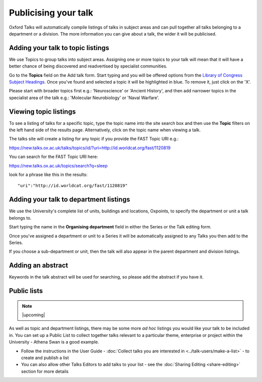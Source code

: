 


Publicising your talk
=====================

Oxford Talks will automatically compile listings of talks in subject areas and can pull together all talks belonging to a department or a division. The more information you can give about a talk, the wider it will be publicised.

Adding your talk to topic listings
----------------------------------

.. image:: images/publicizing-your-talk/adding-your-talk-to-topic-listings.png
   :alt: Adding your talk to topic listings
   :height: 163px
   :width: 690px
   :align: center


We use Topics to group talks into subject areas. Assigning one or more topics to your talk will mean that it will have a better chance of being discovered and readvertised by specialist communities.

Go to the **Topics** field on the Add talk form. Start typing and you will be offered options from the `Library of Congress Subject Headings <http://id.loc.gov/authorities/subjects.html>`_. Once you've found and selected a topic it will be highlighted in blue. To remove it, just click on the 'X'.

Please start with broader topics first e.g.: 'Neuroscience' or 'Ancient History', and then add narrower topics in the specialist area of the talk e.g.: 'Molecular Neurobiology' or 'Naval Warfare'.



Viewing topic listings
----------------------

To see a listing of talks for a specific topic, type the topic name into the site search box and then use the **Topic** filters on the left hand side of the results page. Alternatively, click on the topic name when viewing a talk.

The talks site will create a listing for any topic if you provide the FAST Topic URI e.g.:

`https://new.talks.ox.ac.uk/talks/topics/id/?uri=http://id.worldcat.org/fast/1120819 <https://new.talks.ox.ac.uk/talks/topics/id/?uri=http://id.worldcat.org/fast/1120819>`_ 

You can search for the FAST Topic URI here:

`https://new.talks.ox.ac.uk/topics/search?q=sleep <https://new.talks.ox.ac.uk/topics/search?q=sleep>`_ 

look for a phrase like this in the results:

::

     "uri":"http://id.worldcat.org/fast/1120819"





Adding your talk to department listings
---------------------------------------

.. image:: images/publicizing-your-talk/adding-your-talk-to-department-listings.png
   :alt: Adding your talk to department listings
   :height: 115px
   :width: 755px
   :align: center


We use the University's complete list of units, buildings and locations, Oxpoints, to specify the department or unit a talk belongs to. 

Start typing the name in the **Organising department** field in either the Series or the Talk editing form. 

Once you've assigned a department or unit to a Series it will be automatically assigned to any Talks you then add to the Series. 

If you choose a sub-department or unit, then the talk will also appear in the parent department and division listings.

Adding an abstract
------------------

Keywords in the talk abstract will be used for searching, so please add the abstract if you have it. 

Public lists
------------

.. Note:: |upcoming|

As well as topic and department listings, there may be some more *ad hoc* listings you would like your talk to be included in.  You can set up a Public List to collect together talks relevant to a particular theme, enterprise or project within the University - Athena Swan is a good example. 

* Follow the instructions in the User Guide - :doc:`Collect talks you are interested in <../talk-users/make-a-list>` - to create and publish a list
* You can also allow other Talks Editors to add talks to your list - see the :doc:`Sharing Editing <share-editing>` section for more details